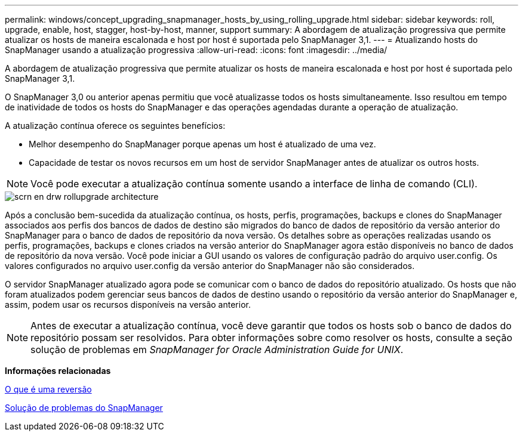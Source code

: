 ---
permalink: windows/concept_upgrading_snapmanager_hosts_by_using_rolling_upgrade.html 
sidebar: sidebar 
keywords: roll, upgrade, enable, host, stagger, host-by-host, manner, support 
summary: A abordagem de atualização progressiva que permite atualizar os hosts de maneira escalonada e host por host é suportada pelo SnapManager 3,1. 
---
= Atualizando hosts do SnapManager usando a atualização progressiva
:allow-uri-read: 
:icons: font
:imagesdir: ../media/


[role="lead"]
A abordagem de atualização progressiva que permite atualizar os hosts de maneira escalonada e host por host é suportada pelo SnapManager 3,1.

O SnapManager 3,0 ou anterior apenas permitiu que você atualizasse todos os hosts simultaneamente. Isso resultou em tempo de inatividade de todos os hosts do SnapManager e das operações agendadas durante a operação de atualização.

A atualização contínua oferece os seguintes benefícios:

* Melhor desempenho do SnapManager porque apenas um host é atualizado de uma vez.
* Capacidade de testar os novos recursos em um host de servidor SnapManager antes de atualizar os outros hosts.



NOTE: Você pode executar a atualização contínua somente usando a interface de linha de comando (CLI).

image::../media/scrn_en_drw_rollupgrade_architecture.gif[scrn en drw rollupgrade architecture]

Após a conclusão bem-sucedida da atualização contínua, os hosts, perfis, programações, backups e clones do SnapManager associados aos perfis dos bancos de dados de destino são migrados do banco de dados de repositório da versão anterior do SnapManager para o banco de dados de repositório da nova versão. Os detalhes sobre as operações realizadas usando os perfis, programações, backups e clones criados na versão anterior do SnapManager agora estão disponíveis no banco de dados de repositório da nova versão. Você pode iniciar a GUI usando os valores de configuração padrão do arquivo user.config. Os valores configurados no arquivo user.config da versão anterior do SnapManager não são considerados.

O servidor SnapManager atualizado agora pode se comunicar com o banco de dados do repositório atualizado. Os hosts que não foram atualizados podem gerenciar seus bancos de dados de destino usando o repositório da versão anterior do SnapManager e, assim, podem usar os recursos disponíveis na versão anterior.


NOTE: Antes de executar a atualização contínua, você deve garantir que todos os hosts sob o banco de dados do repositório possam ser resolvidos. Para obter informações sobre como resolver os hosts, consulte a seção solução de problemas em _SnapManager for Oracle Administration Guide for UNIX_.

*Informações relacionadas*

xref:concept_what_a_rollback_is.adoc[O que é uma reversão]

xref:reference_troubleshooting_snapmanager.adoc[Solução de problemas do SnapManager]
